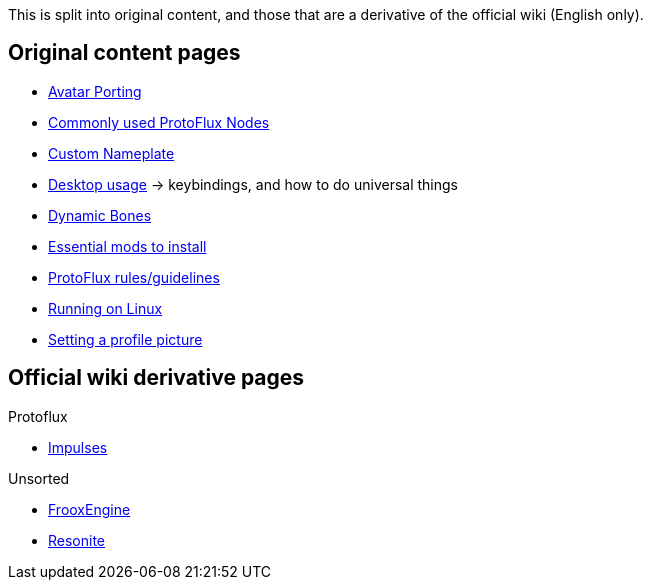:experimental:

This is split into original content, and those that are a derivative of the official wiki (English only).

== Original content pages
- xref:pages/Original/Avatar Porting.adoc[Avatar Porting]
- xref:pages/Original/Commonly used ProtoFlux Nodes.adoc[Commonly used ProtoFlux Nodes]
- xref:pages/Original/Custom Nameplate.adoc[Custom Nameplate]
- xref:pages/Original/Desktop usage.adoc[Desktop usage] -> keybindings, and how to do universal things
- xref:pages/Original/Dynamic Bones.adoc[Dynamic Bones]
- xref:pages/Original/Essential mods.adoc[Essential mods to install]
- xref:pages/Original/ProtoFlux rules.adoc[ProtoFlux rules/guidelines]
- xref:pages/Original/Running on Linux.adoc[Running on Linux]
- xref:pages/Original/Setting a profile picture.adoc[Setting a profile picture]

== Official wiki derivative pages
.Protoflux
- xref:pages/ProtoFlux/Impulses.adoc[Impulses]

.Unsorted
- xref:pages/Unsorted/FrooxEngine.adoc[FrooxEngine]
- xref:pages/Unsorted/Resonite.adoc[Resonite]